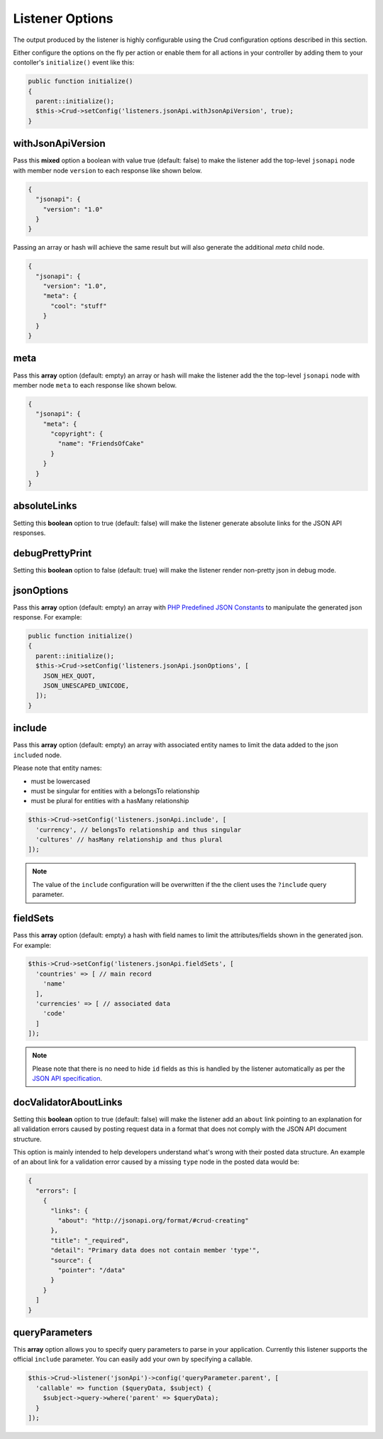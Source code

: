 Listener Options
================

The output produced by the listener is highly configurable using the Crud
configuration options described in this section.

Either configure the options on the fly per action or enable them for all
actions in your controller by adding them to your contoller's ``initialize()`` event
like this:

.. code-block:: phpinline

  public function initialize()
  {
    parent::initialize();
    $this->Crud->setConfig('listeners.jsonApi.withJsonApiVersion', true);
  }

withJsonApiVersion
^^^^^^^^^^^^^^^^^^

Pass this **mixed** option a boolean with value true (default: false) to
make the listener add the top-level ``jsonapi`` node with member node
``version`` to each response like shown below.

.. code-block:: json

  {
    "jsonapi": {
      "version": "1.0"
    }
  }

Passing an array or hash will achieve the same result but will also generate
the additional `meta` child node.

.. code-block:: json

  {
    "jsonapi": {
      "version": "1.0",
      "meta": {
        "cool": "stuff"
      }
    }
  }

meta
^^^^

Pass this **array** option (default: empty) an array or hash will make the listener
add the the top-level ``jsonapi`` node with member node ``meta`` to each response
like shown below.

.. code-block:: json

  {
    "jsonapi": {
      "meta": {
        "copyright": {
          "name": "FriendsOfCake"
        }
      }
    }
  }

absoluteLinks
^^^^^^^^^^^^^

Setting this **boolean** option to true (default: false) will make the listener
generate absolute links for the JSON API responses.

debugPrettyPrint
^^^^^^^^^^^^^^^^

Setting this **boolean** option to false (default: true) will make the listener
render non-pretty json in debug mode.

jsonOptions
^^^^^^^^^^^

Pass this **array** option (default: empty) an array with
`PHP Predefined JSON Constants <http://php.net/manual/en/json.constants.php>`_
to manipulate the generated json response. For example:

.. code-block:: phpinline

  public function initialize()
  {
    parent::initialize();
    $this->Crud->setConfig('listeners.jsonApi.jsonOptions', [
      JSON_HEX_QUOT,
      JSON_UNESCAPED_UNICODE,
    ]);
  }

include
^^^^^^^

Pass this **array** option (default: empty) an array with associated entity
names to limit the data added to the json ``included`` node.

Please note that entity names:

- must be lowercased
- must be singular for entities with a belongsTo relationship
- must be plural for entities with a hasMany relationship

.. code-block:: phpinline

  $this->Crud->setConfig('listeners.jsonApi.include', [
    'currency', // belongsTo relationship and thus singular
    'cultures' // hasMany relationship and thus plural
  ]);

.. note::

  The value of the ``include`` configuration will be overwritten if the
  the client uses the ``?include`` query parameter.

fieldSets
^^^^^^^^^

Pass this **array** option (default: empty) a hash with
field names to limit the attributes/fields shown in the
generated json. For example:

.. code-block:: phpinline

  $this->Crud->setConfig('listeners.jsonApi.fieldSets', [
    'countries' => [ // main record
      'name'
    ],
    'currencies' => [ // associated data
      'code'
    ]
  ]);

.. note::

  Please note that there is no need to hide ``id`` fields as this
  is handled by the listener automatically as per the
  `JSON API specification <http://jsonapi.org/format/#document-resource-object-fields>`_.

docValidatorAboutLinks
^^^^^^^^^^^^^^^^^^^^^^

Setting this **boolean** option to true (default: false) will make the listener
add an ``about`` link pointing to an explanation for all validation errors caused
by posting request data in a format that does not comply with the JSON API document
structure.

This option is mainly intended to help developers understand what's wrong with their
posted data structure. An example of an about link for a validation error caused
by a missing ``type`` node in the posted data would be:

.. code-block:: json

  {
    "errors": [
      {
        "links": {
          "about": "http://jsonapi.org/format/#crud-creating"
        },
        "title": "_required",
        "detail": "Primary data does not contain member 'type'",
        "source": {
          "pointer": "/data"
        }
      }
    ]
  }

queryParameters
^^^^^^^^^^^^^^^

This **array** option allows you to specify query parameters to parse in your application.
Currently this listener supports the official ``include`` parameter. You can easily add your own
by specifying a callable.

.. code-block:: phpinline

  $this->Crud->listener('jsonApi')->config('queryParameter.parent', [
    'callable' => function ($queryData, $subject) {
      $subject->query->where('parent' => $queryData);
    }
  ]);
